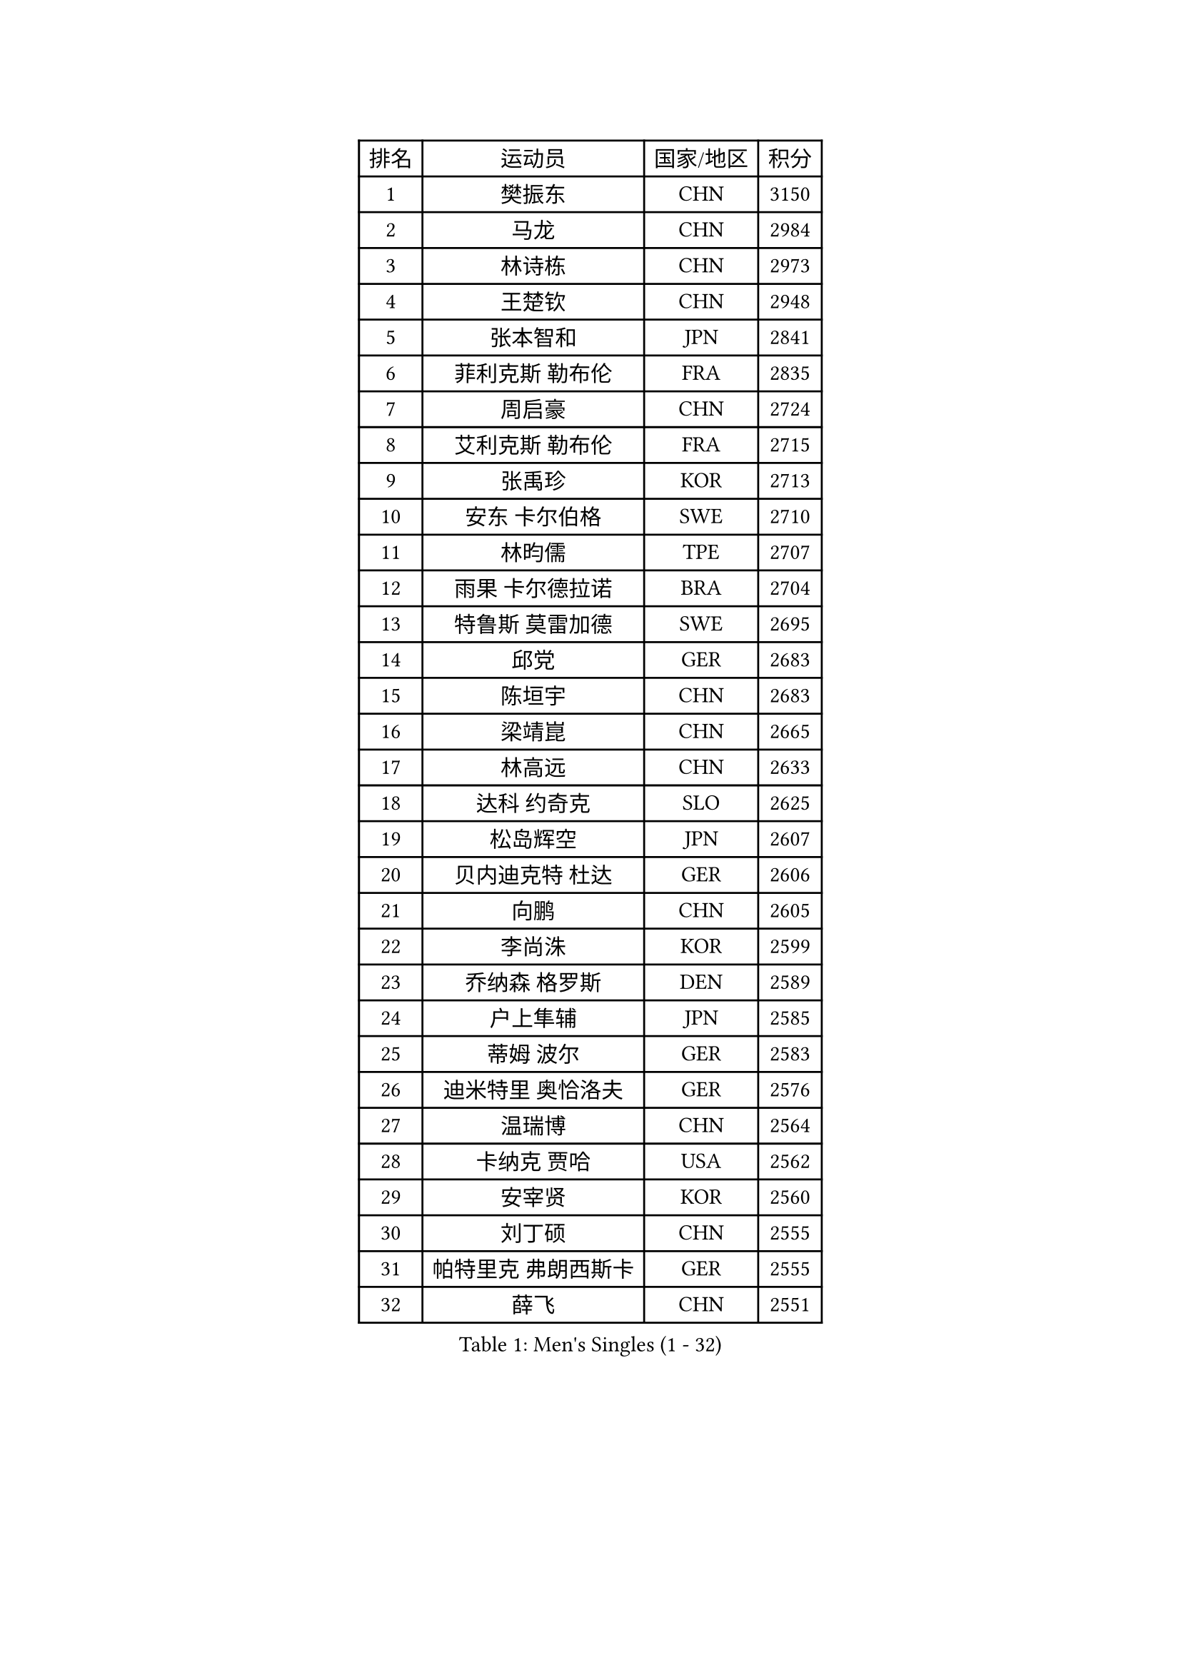 
#set text(font: ("Courier New", "NSimSun"))
#figure(
  caption: "Men's Singles (1 - 32)",
    table(
      columns: 4,
      [排名], [运动员], [国家/地区], [积分],
      [1], [樊振东], [CHN], [3150],
      [2], [马龙], [CHN], [2984],
      [3], [林诗栋], [CHN], [2973],
      [4], [王楚钦], [CHN], [2948],
      [5], [张本智和], [JPN], [2841],
      [6], [菲利克斯 勒布伦], [FRA], [2835],
      [7], [周启豪], [CHN], [2724],
      [8], [艾利克斯 勒布伦], [FRA], [2715],
      [9], [张禹珍], [KOR], [2713],
      [10], [安东 卡尔伯格], [SWE], [2710],
      [11], [林昀儒], [TPE], [2707],
      [12], [雨果 卡尔德拉诺], [BRA], [2704],
      [13], [特鲁斯 莫雷加德], [SWE], [2695],
      [14], [邱党], [GER], [2683],
      [15], [陈垣宇], [CHN], [2683],
      [16], [梁靖崑], [CHN], [2665],
      [17], [林高远], [CHN], [2633],
      [18], [达科 约奇克], [SLO], [2625],
      [19], [松岛辉空], [JPN], [2607],
      [20], [贝内迪克特 杜达], [GER], [2606],
      [21], [向鹏], [CHN], [2605],
      [22], [李尚洙], [KOR], [2599],
      [23], [乔纳森 格罗斯], [DEN], [2589],
      [24], [户上隼辅], [JPN], [2585],
      [25], [蒂姆 波尔], [GER], [2583],
      [26], [迪米特里 奥恰洛夫], [GER], [2576],
      [27], [温瑞博], [CHN], [2564],
      [28], [卡纳克 贾哈], [USA], [2562],
      [29], [安宰贤], [KOR], [2560],
      [30], [刘丁硕], [CHN], [2555],
      [31], [帕特里克 弗朗西斯卡], [GER], [2555],
      [32], [薛飞], [CHN], [2551],
    )
  )#pagebreak()

#set text(font: ("Courier New", "NSimSun"))
#figure(
  caption: "Men's Singles (33 - 64)",
    table(
      columns: 4,
      [排名], [运动员], [国家/地区], [积分],
      [33], [篠塚大登], [JPN], [2550],
      [34], [孙闻], [CHN], [2548],
      [35], [安德斯 林德], [DEN], [2547],
      [36], [克里斯坦 卡尔松], [SWE], [2544],
      [37], [宇田幸矢], [JPN], [2521],
      [38], [黄镇廷], [HKG], [2510],
      [39], [夸德里 阿鲁纳], [NGR], [2508],
      [40], [诺沙迪 阿拉米扬], [IRI], [2506],
      [41], [田中佑汰], [JPN], [2506],
      [42], [斯蒂芬 门格尔], [GER], [2505],
      [43], [凯 斯图姆珀], [GER], [2500],
      [44], [梁俨苧], [CHN], [2495],
      [45], [村松雄斗], [JPN], [2492],
      [46], [马金宝], [USA], [2488],
      [47], [徐海东], [CHN], [2484],
      [48], [廖振珽], [TPE], [2483],
      [49], [REDZIMSKI Milosz], [POL], [2480],
      [50], [高承睿], [TPE], [2479],
      [51], [周恺], [CHN], [2472],
      [52], [林钟勋], [KOR], [2467],
      [53], [SHAH Manush Utpalbhai], [IND], [2467],
      [54], [马蒂亚斯 法尔克], [SWE], [2466],
      [55], [庄智渊], [TPE], [2463],
      [56], [曾蓓勋], [CHN], [2461],
      [57], [WALTHER Ricardo], [GER], [2458],
      [58], [吉村真晴], [JPN], [2454],
      [59], [牛冠凯], [CHN], [2439],
      [60], [奥马尔 阿萨尔], [EGY], [2437],
      [61], [PARK Gyuhyeon], [KOR], [2434],
      [62], [CASSIN Alexandre], [FRA], [2434],
      [63], [赵大成], [KOR], [2433],
      [64], [托米斯拉夫 普卡], [CRO], [2432],
    )
  )#pagebreak()

#set text(font: ("Courier New", "NSimSun"))
#figure(
  caption: "Men's Singles (65 - 96)",
    table(
      columns: 4,
      [排名], [运动员], [国家/地区], [积分],
      [65], [袁励岑], [CHN], [2430],
      [66], [吴晙诚], [KOR], [2429],
      [67], [徐瑛彬], [CHN], [2429],
      [68], [ROBLES Alvaro], [ESP], [2428],
      [69], [KUO Guan-Hong], [TPE], [2423],
      [70], [基里尔 格拉西缅科], [KAZ], [2421],
      [71], [利亚姆 皮切福德], [ENG], [2420],
      [72], [朴康贤], [KOR], [2419],
      [73], [MATSUDAIRA Kenji], [JPN], [2419],
      [74], [HAMADA Kazuki], [JPN], [2418],
      [75], [赵子豪], [CHN], [2415],
      [76], [帕纳吉奥迪斯 吉奥尼斯], [GRE], [2413],
      [77], [黄友政], [CHN], [2413],
      [78], [西蒙 高兹], [FRA], [2412],
      [79], [汪洋], [SVK], [2410],
      [80], [吉村和弘], [JPN], [2406],
      [81], [上田仁], [JPN], [2405],
      [82], [IONESCU Eduard], [ROU], [2405],
      [83], [卢文 菲鲁斯], [GER], [2399],
      [84], [KOJIC Frane], [CRO], [2393],
      [85], [雅克布 迪亚斯], [POL], [2385],
      [86], [CARVALHO Diogo], [POR], [2383],
      [87], [CHAN Baldwin], [HKG], [2381],
      [88], [及川瑞基], [JPN], [2378],
      [89], [马克斯 弗雷塔斯], [POR], [2378],
      [90], [RANEFUR Elias], [SWE], [2375],
      [91], [安德烈 加奇尼], [CRO], [2375],
      [92], [ANDRAS Csaba], [HUN], [2364],
      [93], [BARDET Lilian], [FRA], [2356],
      [94], [DORR Esteban], [FRA], [2355],
      [95], [赵胜敏], [KOR], [2354],
      [96], [雅罗斯列夫 扎姆登科], [UKR], [2347],
    )
  )#pagebreak()

#set text(font: ("Courier New", "NSimSun"))
#figure(
  caption: "Men's Singles (97 - 128)",
    table(
      columns: 4,
      [排名], [运动员], [国家/地区], [积分],
      [97], [ROLLAND Jules], [FRA], [2345],
      [98], [OLAH Benedek], [FIN], [2341],
      [99], [PORET Thibault], [FRA], [2338],
      [100], [SALIFOU Abdel-Kader], [BEN], [2333],
      [101], [MINO Alberto], [ECU], [2331],
      [102], [吉山僚一], [JPN], [2331],
      [103], [HUANG Yan-Cheng], [TPE], [2325],
      [104], [MARTINKO Jiri], [CZE], [2322],
      [105], [AKKUZU Can], [FRA], [2320],
      [106], [陈建安], [TPE], [2319],
      [107], [HAUG Borgar], [NOR], [2317],
      [108], [CIFUENTES Horacio], [ARG], [2317],
      [109], [THAKKAR Manav Vikash], [IND], [2316],
      [110], [LAKATOS Tamas], [HUN], [2312],
      [111], [ISHIY Vitor], [BRA], [2309],
      [112], [PINTO Daniele], [ITA], [2309],
      [113], [KIM Donghyun], [KOR], [2305],
      [114], [IIZUKA Leonardo], [BRA], [2304],
      [115], [SEYFRIED Joe], [FRA], [2303],
      [116], [ZELJKO Filip], [CRO], [2302],
      [117], [弗拉迪斯拉夫 乌尔苏], [MDA], [2302],
      [118], [JANG Seongil], [KOR], [2300],
      [119], [蒂亚戈 阿波罗尼亚], [POR], [2300],
      [120], [WOO Hyeonggyu], [KOR], [2298],
      [121], [CHANG Yu-An], [TPE], [2296],
      [122], [奥维迪乌 伊奥内斯库], [ROU], [2296],
      [123], [LI Hsin-Yang], [TPE], [2294],
      [124], [HAM Yu Song], [PRK], [2294],
      [125], [POLANSKY Tomas], [CZE], [2293],
      [126], [BERTRAND Irvin], [FRA], [2292],
      [127], [KULCZYCKI Samuel], [POL], [2292],
      [128], [AIDA Satoshi], [JPN], [2292],
    )
  )